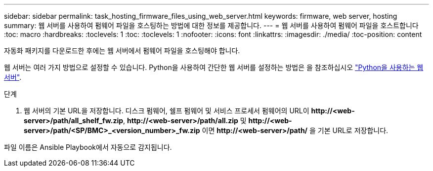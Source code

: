 ---
sidebar: sidebar 
permalink: task_hosting_firmware_files_using_web_server.html 
keywords: firmware, web server, hosting 
summary: 웹 서버를 사용하여 펌웨어 파일을 호스팅하는 방법에 대한 정보를 제공합니다. 
---
= 웹 서버를 사용하여 펌웨어 파일을 호스트합니다
:toc: macro
:hardbreaks:
:toclevels: 1
:toc: 
:toclevels: 1
:nofooter: 
:icons: font
:linkattrs: 
:imagesdir: ./media/
:toc-position: content


[role="lead"]
자동화 패키지를 다운로드한 후에는 웹 서버에서 펌웨어 파일을 호스팅해야 합니다.

웹 서버는 여러 가지 방법으로 설정할 수 있습니다. Python을 사용하여 간단한 웹 서버를 설정하는 방법은 을 참조하십시오 link:https://docs.python.org/3/library/http.server.html["Python을 사용하는 웹서버"].

.단계
. 웹 서버의 기본 URL을 저장합니다. 디스크 펌웨어, 쉘프 펌웨어 및 서비스 프로세서 펌웨어의 URL이 *\http://<web-server>/path/all_shelf_fw.zip*, *\http://<web-server>/path/all.zip* 및 *\http://<web-server>/path/<SP/BMC>_<version_number>_fw.zip* 이면 *\http://<web-server>/path/* 을 기본 URL로 저장합니다.


파일 이름은 Ansible Playbook에서 자동으로 감지됩니다.
